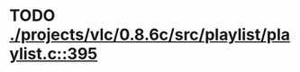 * TODO [[view:./projects/vlc/0.8.6c/src/playlist/playlist.c::face=ovl-face1::linb=395::colb=12::cole=13][ ./projects/vlc/0.8.6c/src/playlist/playlist.c::395]]

